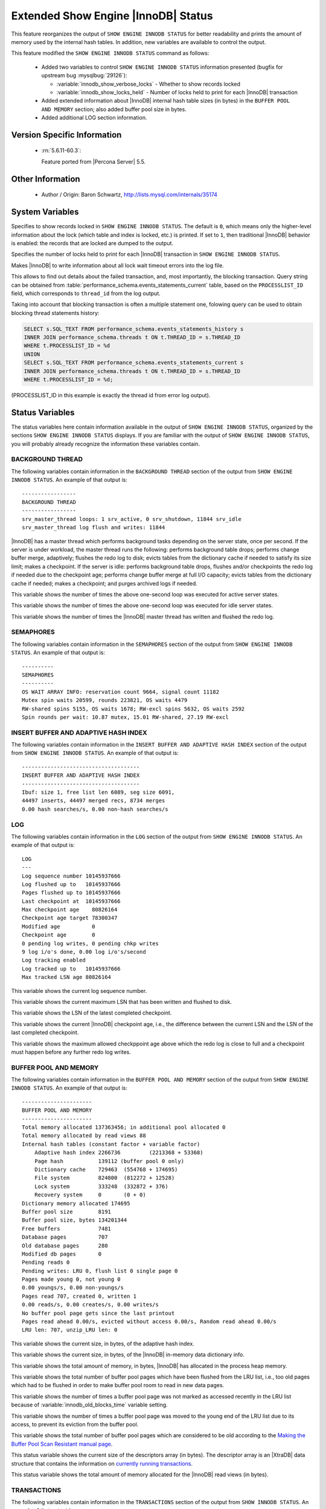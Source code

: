 .. _innodb_show_status:

====================================
Extended Show Engine |InnoDB| Status
====================================

This feature reorganizes the output of ``SHOW ENGINE INNODB STATUS`` for
better readability and prints the amount of memory used by the internal hash
tables. In addition, new variables are available to control the output.

This feature modified the ``SHOW ENGINE INNODB STATUS`` command as follows:

  * Added two variables to control ``SHOW ENGINE INNODB STATUS`` information
    presented (bugfix for upstream bug :mysqlbug:`29126`):

    * :variable:`innodb_show_verbose_locks` - Whether to show records locked

    * :variable:`innodb_show_locks_held` - Number of locks held to print for
      each |InnoDB| transaction

  * Added extended information about |InnoDB| internal hash table sizes (in
    bytes) in the ``BUFFER POOL AND MEMORY`` section; also added buffer pool
    size in bytes.

  * Added additional LOG section information.

Version Specific Information
============================

  * :rn:`5.6.11-60.3`:

    Feature ported from |Percona Server| 5.5.


Other Information
=================

  * Author / Origin:
    Baron Schwartz, http://lists.mysql.com/internals/35174


System Variables
================

.. variable:: innodb_show_verbose_locks

     :cli: Yes
     :conf: Yes
     :scope: Global
     :dyn: Yes
     :vartype: ULONG
     :default: 0
     :range: 0 - 1

Specifies to show records locked in ``SHOW ENGINE INNODB STATUS``. The default
is ``0``, which means only the higher-level information about the lock (which
table and index is locked, etc.) is printed. If set to ``1``, then traditional
|InnoDB| behavior is enabled: the records that are locked are dumped to the
output.

.. variable:: innodb_show_locks_held

     :cli: Yes
     :conf: Yes
     :scope: Global
     :dyn: Yes
     :vartype: ULONG
     :default: 10
     :range: 0 - 1000

Specifies the number of locks held to print for each |InnoDB| transaction in
``SHOW ENGINE INNODB STATUS``.

.. variable:: innodb_print_lock_wait_timeout_info

     :version 5.7.20-18: Implemented
     :cli: Yes
     :conf: Yes
     :scope: Global
     :dyn: Yes
     :vartype: Boolean
     :default: ``OFF``

Makes |InnoDB| to write information about all lock wait timeout errors 
into the log file. 

This allows to find out details about the failed transaction, and, most 
importantly, the blocking transaction. Query string can be obtained from 
:table:`performance_schema.events_statements_current` table, based on the 
``PROCESSLIST_ID`` field, which corresponds to ``thread_id`` from the log
output.

Taking into account that blocking transaction is often a multiple statement 
one, folowing query can be used to obtain blocking thread statements history:

.. code-block:: mysql

   SELECT s.SQL_TEXT FROM performance_schema.events_statements_history s
   INNER JOIN performance_schema.threads t ON t.THREAD_ID = s.THREAD_ID
   WHERE t.PROCESSLIST_ID = %d
   UNION
   SELECT s.SQL_TEXT FROM performance_schema.events_statements_current s
   INNER JOIN performance_schema.threads t ON t.THREAD_ID = s.THREAD_ID
   WHERE t.PROCESSLIST_ID = %d;

(PROCESSLIST_ID in this example is exactly the thread id from error log
output).

Status Variables
================

The status variables here contain information available in the output of ``SHOW
ENGINE INNODB STATUS``, organized by the sections ``SHOW ENGINE INNODB STATUS``
displays. If you are familiar with the output of ``SHOW ENGINE INNODB STATUS``,
you will probably already recognize the information these variables contain.


BACKGROUND THREAD
-----------------

The following variables contain information in the ``BACKGROUND THREAD``
section of the output from ``SHOW ENGINE INNODB STATUS``. An example of that
output is: ::

  -----------------
  BACKGROUND THREAD
  -----------------
  srv_master_thread loops: 1 srv_active, 0 srv_shutdown, 11844 srv_idle
  srv_master_thread log flush and writes: 11844

|InnoDB| has a master thread which performs background tasks depending on the
server state, once per second. If the server is under workload, the master
thread runs the following: performs background table drops; performs change
buffer merge, adaptively; flushes the redo log to disk; evicts tables from the
dictionary cache if needed to satisfy its size limit; makes a checkpoint. If
the server is idle: performs background table drops, flushes and/or checkpoints
the redo log if needed due to the checkpoint age; performs change buffer merge
at full I/O capacity; evicts tables from the dictionary cache if
needed; makes a checkpoint; and purges archived logs if needed.

.. variable:: Innodb_master_thread_active_loops

     :version 5.6.11-60.3: Introduced.
     :vartype: Numeric
     :scope: Global

This variable shows the number of times the above one-second loop was executed
for active server states.

.. variable:: Innodb_master_thread_idle_loops

     :version 5.6.11-60.3: Introduced.
     :vartype: Numeric
     :scope: Global

This variable shows the number of times the above one-second loop was executed
for idle server states.

.. variable:: Innodb_background_log_sync

     :version 5.6.11-60.3: Introduced.
     :vartype: Numeric
     :scope: Global

This variable shows the number of times the |InnoDB| master thread has written
and flushed the redo log.

SEMAPHORES
----------

The following variables contain information in the ``SEMAPHORES`` section of
the output from ``SHOW ENGINE INNODB STATUS``. An example of that output is: ::

  ----------
  SEMAPHORES
  ----------
  OS WAIT ARRAY INFO: reservation count 9664, signal count 11182
  Mutex spin waits 20599, rounds 223821, OS waits 4479
  RW-shared spins 5155, OS waits 1678; RW-excl spins 5632, OS waits 2592
  Spin rounds per wait: 10.87 mutex, 15.01 RW-shared, 27.19 RW-excl

.. variable:: Innodb_mutex_os_waits

     :version 5.6.11-60.3: Introduced.
     :vartype: Numeric
     :scope: Global

.. variable:: Innodb_mutex_spin_rounds

     :version 5.6.11-60.3: Introduced.
     :vartype: Numeric
     :scope: Global

.. variable:: Innodb_mutex_spin_waits

     :version 5.6.11-60.3: Introduced.
     :vartype: Numeric
     :scope: Global

.. variable:: Innodb_s_lock_os_waits

     :version 5.6.11-60.3: Introduced.
     :vartype: Numeric
     :scope: Global

.. variable:: Innodb_s_lock_spin_rounds

     :version 5.6.11-60.3: Introduced.
     :vartype: Numeric
     :scope: Global

.. variable:: Innodb_s_lock_spin_waits

     :version 5.6.11-60.3: Introduced.
     :vartype: Numeric
     :scope: Global

.. variable:: Innodb_x_lock_os_waits

     :version 5.6.11-60.3: Introduced.
     :vartype: Numeric
     :scope: Global

.. variable:: Innodb_x_lock_spin_rounds

     :version 5.6.11-60.3: Introduced.
     :vartype: Numeric
     :scope: Global

.. variable:: Innodb_x_lock_spin_waits

     :version 5.6.11-60.3: Introduced.
     :vartype: Numeric
     :scope: Global

INSERT BUFFER AND ADAPTIVE HASH INDEX
-------------------------------------

The following variables contain information in the ``INSERT BUFFER AND ADAPTIVE
HASH INDEX`` section of the output from ``SHOW ENGINE INNODB STATUS``. An
example of that output is: ::

  -------------------------------------
  INSERT BUFFER AND ADAPTIVE HASH INDEX
  -------------------------------------
  Ibuf: size 1, free list len 6089, seg size 6091,
  44497 inserts, 44497 merged recs, 8734 merges
  0.00 hash searches/s, 0.00 non-hash searches/s

.. variable:: Innodb_ibuf_discarded_delete_marks

     :version 5.6.11-60.3: Introduced.
     :vartype: Numeric
     :scope: Global

.. variable:: Innodb_ibuf_discarded_deletes

     :version 5.6.11-60.3: Introduced.
     :vartype: Numeric
     :scope: Global

.. variable:: Innodb_ibuf_discarded_inserts

     :version 5.6.11-60.3: Introduced.
     :vartype: Numeric
     :scope: Global

.. variable:: Innodb_ibuf_free_list

     :version 5.6.11-60.3: Introduced.
     :vartype: Numeric
     :scope: Global

.. variable:: Innodb_ibuf_merged_delete_marks

     :version 5.6.11-60.3: Introduced.
     :vartype: Numeric
     :scope: Global

.. variable:: Innodb_ibuf_merged_deletes

     :version 5.6.11-60.3: Introduced.
     :vartype: Numeric
     :scope: Global

.. variable:: Innodb_ibuf_merged_inserts

     :version 5.6.11-60.3: Introduced.
     :vartype: Numeric
     :scope: Global

.. variable:: Innodb_ibuf_merges

     :version 5.6.11-60.3: Introduced.
     :vartype: Numeric
     :scope: Global

.. variable:: Innodb_ibuf_segment_size

     :version 5.6.11-60.3: Introduced.
     :vartype: Numeric
     :scope: Global

.. variable:: Innodb_ibuf_size

     :version 5.6.11-60.3: Introduced.
     :vartype: Numeric
     :scope: Global

LOG
---

The following variables contain information in the ``LOG`` section of the
output from ``SHOW ENGINE INNODB STATUS``. An example of that output is: ::

  LOG
  ---
  Log sequence number 10145937666
  Log flushed up to   10145937666
  Pages flushed up to 10145937666
  Last checkpoint at  10145937666
  Max checkpoint age    80826164
  Checkpoint age target 78300347
  Modified age          0
  Checkpoint age        0
  0 pending log writes, 0 pending chkp writes
  9 log i/o's done, 0.00 log i/o's/second
  Log tracking enabled
  Log tracked up to   10145937666
  Max tracked LSN age 80826164

.. variable:: Innodb_lsn_current

     :version 5.6.11-60.3: Introduced.
     :vartype: Numeric
     :scope: Global

This variable shows the current log sequence number.

.. variable:: Innodb_lsn_flushed

     :version 5.6.11-60.3: Introduced.
     :vartype: Numeric
     :scope: Global

This variable shows the current maximum LSN that has been written and flushed
to disk.

.. variable:: Innodb_lsn_last_checkpoint

     :version 5.6.11-60.3: Introduced.
     :vartype: Numeric
     :scope: Global

This variable shows the LSN of the latest completed checkpoint.

.. variable:: Innodb_checkpoint_age

     :version 5.6.11-60.3: Introduced.
     :vartype: Numeric
     :scope: Global

This variable shows the current |InnoDB| checkpoint age, i.e., the difference
between the current LSN and the LSN of the last completed checkpoint.

.. variable:: Innodb_checkpoint_max_age

     :version 5.6.11-60.3: Introduced.
     :vartype: Numeric
     :scope: Global

This variable shows the maximum allowed checkppoint age above which the redo
log is close to full and a checkpoint must happen before any further redo log
writes.

BUFFER POOL AND MEMORY
----------------------

The following variables contain information in the ``BUFFER POOL AND MEMORY``
section of the output from ``SHOW ENGINE INNODB STATUS``. An example of that
output is: ::

  ----------------------
  BUFFER POOL AND MEMORY
  ----------------------
  Total memory allocated 137363456; in additional pool allocated 0
  Total memory allocated by read views 88
  Internal hash tables (constant factor + variable factor)
      Adaptive hash index 2266736         (2213368 + 53368)
      Page hash           139112 (buffer pool 0 only)
      Dictionary cache    729463  (554768 + 174695)
      File system         824800  (812272 + 12528)
      Lock system         333248  (332872 + 376)
      Recovery system     0       (0 + 0)
  Dictionary memory allocated 174695
  Buffer pool size        8191
  Buffer pool size, bytes 134201344
  Free buffers            7481
  Database pages          707
  Old database pages      280
  Modified db pages       0
  Pending reads 0
  Pending writes: LRU 0, flush list 0 single page 0
  Pages made young 0, not young 0
  0.00 youngs/s, 0.00 non-youngs/s
  Pages read 707, created 0, written 1
  0.00 reads/s, 0.00 creates/s, 0.00 writes/s
  No buffer pool page gets since the last printout
  Pages read ahead 0.00/s, evicted without access 0.00/s, Random read ahead 0.00/s
  LRU len: 707, unzip_LRU len: 0


.. variable:: Innodb_mem_adaptive_hash

     :version 5.6.11-60.3: Introduced.
     :vartype: Numeric
     :scope: Global

This variable shows the current size, in bytes, of the adaptive hash index.

.. variable:: Innodb_mem_dictionary

     :version 5.6.11-60.3: Introduced.
     :vartype: Numeric
     :scope: Global

This variable shows the current size, in bytes, of the |InnoDB| in-memory data
dictionary info.

.. variable:: Innodb_mem_total

     :version 5.6.11-60.3: Introduced.
     :vartype: Numeric
     :scope: Global

This variable shows the total amount of memory, in bytes, |InnoDB| has
allocated in the process heap memory.

.. variable:: Innodb_buffer_pool_pages_LRU_flushed

     :version 5.6.11-60.3: Introduced.
     :vartype: Numeric
     :scope: Global

This variable shows the total number of buffer pool pages which have been
flushed from the LRU list, i.e., too old pages which had to be flushed in
order to make buffer pool room to read in new data pages.

.. variable:: Innodb_buffer_pool_pages_made_not_young

     :version 5.6.11-60.3: Introduced.
     :vartype: Numeric
     :scope: Global

This variable shows the number of times a buffer pool page was not marked as
accessed recently in the LRU list because of :variable:`innodb_old_blocks_time`
variable setting.

.. variable:: Innodb_buffer_pool_pages_made_young

     :version 5.6.11-60.3: Introduced.
     :vartype: Numeric
     :scope: Global

This variable shows the number of times a buffer pool page was moved to the
young end of the LRU list due to its access, to prevent its eviction from the
buffer pool.

.. variable:: Innodb_buffer_pool_pages_old

     :version 5.6.11-60.3: Introduced.
     :vartype: Numeric
     :scope: Global

This variable shows the total number of buffer pool pages which are considered
to be old according to the `Making the Buffer Pool Scan Resistant manual page
<https://dev.mysql.com/doc/refman/5.7/en/innodb-performance-midpoint_insertion.html>`_.

.. variable:: Innodb_descriptors_memory

     :version 5.6.11-60.3: Introduced.
     :vartype: Numeric
     :scope: Global

This status variable shows the current size of the descriptors array (in
bytes). The descriptor array is an |XtraDB| data structure that contains the
information on `currently running transactions
<https://www.percona.com/blog/2013/04/12/trx-descriptors-mysql-performance-improvements-in-percona-server-5-5-30-30-2/>`_.

.. variable:: Innodb_read_views_memory

     :version 5.6.11-60.3: Introduced.
     :vartype: Numeric
     :scope: Global

This status variable shows the total amount of memory allocated for the
|InnoDB| read views (in bytes).

TRANSACTIONS
------------

The following variables contain information in the ``TRANSACTIONS`` section of
the output from ``SHOW INNODB STATUS``. An example of that output is: ::

  ------------
  TRANSACTIONS
  ------------
  Trx id counter F561FD
  Purge done for trx's n:o < F561EB undo n:o < 0
  History list length 19
  LIST OF TRANSACTIONS FOR EACH SESSION:
  ---TRANSACTION 0, not started, process no 993, OS thread id 140213152634640
  mysql thread id 15933, query id 32109 localhost root
  show innodb status
  ---TRANSACTION F561FC, ACTIVE 29 sec, process no 993, OS thread id 140213152769808 updating or deleting
  mysql tables in use 1, locked 1


.. variable:: Innodb_history_list_length

     :version 5.6.11-60.3: Introduced.
     :vartype: Numeric
     :scope: Global

This variable shows the length of the |InnoDB| history list.

.. variable:: Innodb_max_trx_id

     :version 5.6.11-60.3: Introduced.
     :vartype: Numeric
     :scope: Global

This variable shows the next free transaction id number.

.. variable:: Innodb_oldest_view_low_limit_trx_id

     :version 5.6.11-60.3: Introduced.
     :vartype: Numeric
     :scope: Global

This variable shows the highest transaction id, above which the current oldest
open read view does not see any transaction changes. Zero if there is no open
view.

.. variable:: Innodb_purge_trx_id

     :version 5.6.11-60.3: Introduced.
     :vartype: Numeric
     :scope: Global

This variable shows the oldest transaction id whose records have not been
purged yet.

.. variable:: Innodb_purge_undo_no

     :version 5.6.11-60.3: Introduced.
     :vartype: Numeric
     :scope: Global

This variable shows the number of undo log records for the oldest transactions
that has not been purged yet.

.. variable:: Innodb_current_row_locks

     :version 5.6.11-60.3: Introduced.
     :vartype: Numeric
     :scope: Global

INFORMATION_SCHEMA Tables
=========================

The following table contains information about the oldest active transaction in
the system.

.. table:: INFORMATION_SCHEMA.XTRADB_READ_VIEW

   :column READ_VIEW_UNDO_NUMBER:
   :column READ_VIEW_LOW_LIMIT_TRX_NUMBER: This is the highest transaction number at the time the view was created.
   :column READ_VIEW_UPPER_LIMIT_TRX_ID: This is the highest transactions ID at the time the view was created. This means that it should not see newer transactions with IDs bigger than or equal to that value.
   :column READ_VIEW_LOW_LIMIT_TRX_ID: This is the latest committed transaction ID at the time the oldest view was created. This means that it should see all transactions with IDs smaller than or equal to that value.

The following table contains information about the memory usage for
InnoDB/XtraDB hash tables.

.. table:: INFORMATION_SCHEMA.XTRADB_INTERNAL_HASH_TABLES

   :column INTERNAL_HASH_TABLE_NAME: Hash table name
   :column TOTAL_MEMORY: Total amount of memory
   :column CONSTANT_MEMORY: Constant memory
   :column VARIABLE_MEMORY: Variable memory


Other reading
=============

  * `SHOW INNODB STATUS walk through <http://www.mysqlperformanceblog.com/2006/07/17/show-innodb-status-walk-through/>`_

  * `Table locks in SHOW INNODB STATUS <http://www.mysqlperformanceblog.com/2010/06/08/table-locks-in-show-innodb-status/>`_
